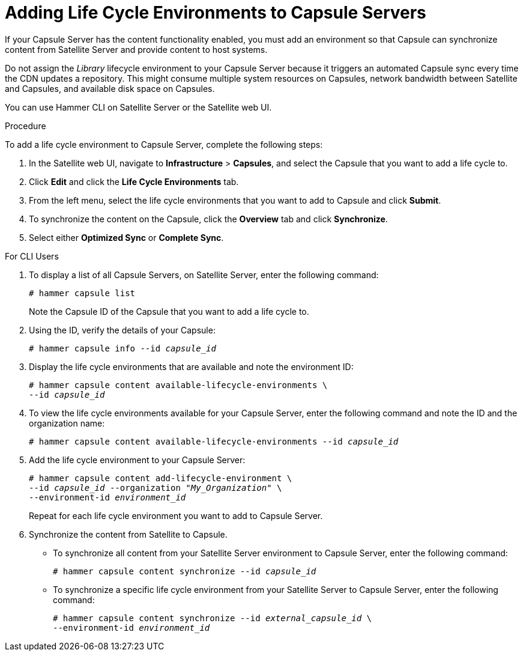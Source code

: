[id="adding-life-cycle-environments_{context}"]

= Adding Life Cycle Environments to Capsule Servers

If your Capsule Server has the content functionality enabled, you must add an environment so that Capsule can synchronize content from Satellite Server and provide content to host systems.

Do not assign the _Library_ lifecycle environment to your Capsule Server because it triggers an automated Capsule sync every time the CDN updates a repository. This might consume multiple system resources on Capsules, network bandwidth between Satellite and Capsules, and available disk space on Capsules.

You can use Hammer CLI on Satellite Server or the Satellite web UI.

.Procedure

To add a life cycle environment to Capsule Server, complete the following steps:

. In the Satellite web UI, navigate to *Infrastructure* > *Capsules*, and select the Capsule that you want to add a life cycle to.
. Click *Edit* and click the *Life Cycle Environments* tab.
. From the left menu, select the life cycle environments that you want to add to Capsule and click *Submit*.
. To synchronize the content on the Capsule, click the *Overview* tab and click *Synchronize*.
. Select either *Optimized Sync* or *Complete Sync*.

.For CLI Users

. To display a list of all Capsule Servers, on Satellite Server, enter the following command:
+
[options="nowrap"]
----
# hammer capsule list
----
+
Note the Capsule ID of the Capsule that you want to add a life cycle to.
+
. Using the ID, verify the details of your Capsule:
+
[options="nowrap" subs="+quotes"]
----
# hammer capsule info --id _capsule_id_
----
+
. Display the life cycle environments that are available and note the environment ID:
+
[options="nowrap" subs="+quotes"]
----
# hammer capsule content available-lifecycle-environments \
--id _capsule_id_
----
+
. To view the life cycle environments available for your Capsule Server, enter the following command and note the ID and the organization name:
+
[options="nowrap" subs="+quotes"]
----
# hammer capsule content available-lifecycle-environments --id _capsule_id_
----
+
. Add the life cycle environment to your Capsule Server:
+
[options="nowrap" subs="+quotes"]
----
# hammer capsule content add-lifecycle-environment \
--id _capsule_id_ --organization "_My_Organization_" \
--environment-id _environment_id_
----
+
Repeat for each life cycle environment you want to add to Capsule Server.
+
. Synchronize the content from Satellite to Capsule.
+
* To synchronize all content from your Satellite Server environment to Capsule Server, enter the following command:
+
[options="nowrap" subs="+quotes"]
----
# hammer capsule content synchronize --id _capsule_id_
----
+
* To synchronize a specific life cycle environment from your Satellite Server to Capsule Server, enter the following command:
+
[options="nowrap" subs="+quotes"]
----
# hammer capsule content synchronize --id _external_capsule_id_ \
--environment-id _environment_id_
----
